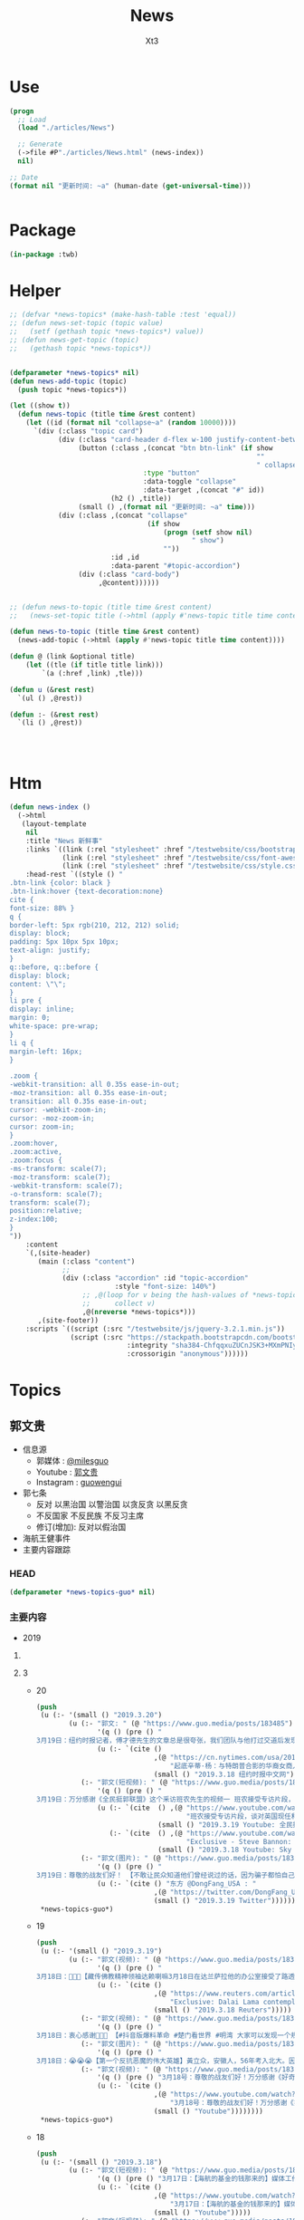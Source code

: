 #+TITLE: News
#+AUTHOR: Xt3


* Use
#+BEGIN_SRC lisp
(progn
  ;; Load
  (load "./articles/News")

  ;; Generate
  (->file #P"./articles/News.html" (news-index))
  nil)

;; Date
(format nil "更新时间: ~a" (human-date (get-universal-time)))


#+END_SRC

* Package
#+BEGIN_SRC lisp :tangle yes
(in-package :twb)
#+END_SRC
* Helper
#+BEGIN_SRC lisp :tangle yes
;; (defvar *news-topics* (make-hash-table :test 'equal))
;; (defun news-set-topic (topic value)
;;   (setf (gethash topic *news-topics*) value))
;; (defun news-get-topic (topic)
;;   (gethash topic *news-topics*))


(defparameter *news-topics* nil)
(defun news-add-topic (topic)
  (push topic *news-topics*))

(let ((show t))
  (defun news-topic (title time &rest content)
    (let ((id (format nil "collapse~a" (random 10000))))
      `(div (:class "topic card")
            (div (:class "card-header d-flex w-100 justify-content-between")
                 (button (:class ,(concat "btn btn-link" (if show
                                                             ""
                                                             " collapsed"))
                                 :type "button"
                                 :data-toggle "collapse"
                                 :data-target ,(concat "#" id))
                         (h2 () ,title))
                 (small () ,(format nil "更新时间: ~a" time)))
            (div (:class ,(concat "collapse"
                                  (if show
                                      (progn (setf show nil)
                                             " show")
                                      ""))
                         :id ,id
                         :data-parent "#topic-accordion")
                 (div (:class "card-body")
                      ,@content))))))


;; (defun news-to-topic (title time &rest content)
;;   (news-set-topic title (->html (apply #'news-topic title time content))))

(defun news-to-topic (title time &rest content)
  (news-add-topic (->html (apply #'news-topic title time content))))

(defun @ (link &optional title)
    (let ((tle (if title title link))) 
        `(a (:href ,link) ,tle)))

(defun u (&rest rest)
  `(ul () ,@rest))

(defun :- (&rest rest)
  `(li () ,@rest))




#+END_SRC
* Htm
#+BEGIN_SRC lisp :tangle yes
(defun news-index ()
  (->html
   (layout-template
    nil
    :title "News 新鲜事"
    :links `((link (:rel "stylesheet" :href "/testwebsite/css/bootstrap.min.css"))
             (link (:rel "stylesheet" :href "/testwebsite/css/font-awesome.min.css"))
             (link (:rel "stylesheet" :href "/testwebsite/css/style.css")))
    :head-rest `((style () "
.btn-link {color: black }
.btn-link:hover {text-decoration:none}
cite {
font-size: 88% }
q {
border-left: 5px rgb(210, 212, 212) solid;
display: block;
padding: 5px 10px 5px 10px;
text-align: justify;
}
q::before, q::before {
display: block;
content: \"\";
}
li pre {
display: inline;
margin: 0;
white-space: pre-wrap;
}
li q {
margin-left: 16px;
}

.zoom {      
-webkit-transition: all 0.35s ease-in-out;    
-moz-transition: all 0.35s ease-in-out;    
transition: all 0.35s ease-in-out;     
cursor: -webkit-zoom-in;      
cursor: -moz-zoom-in;      
cursor: zoom-in;  
}     
.zoom:hover,  
.zoom:active,   
.zoom:focus {
-ms-transform: scale(7);    
-moz-transform: scale(7);  
-webkit-transform: scale(7);  
-o-transform: scale(7);  
transform: scale(7);    
position:relative;      
z-index:100;  
}
"))
    :content
    `(,(site-header)
       (main (:class "content")
             ;; 
             (div (:class "accordion" :id "topic-accordion"
                          :style "font-size: 140%")
                  ;; ,@(loop for v being the hash-values of *news-topics*
                  ;;      collect v)
                  ,@(nreverse *news-topics*)))
       ,(site-footer))
    :scripts `((script (:src "/testwebsite/js/jquery-3.2.1.min.js"))
               (script (:src "https://stackpath.bootstrapcdn.com/bootstrap/4.1.3/js/bootstrap.min.js"
                             :integrity "sha384-ChfqqxuZUCnJSK3+MXmPNIyE6ZbWh2IMqE241rYiqJxyMiZ6OW/JmZQ5stwEULTy"
                             :crossorigin "anonymous"))))))
#+END_SRC
* Topics
** 郭文贵
- 信息源
  - 郭媒体 : [[https://www.guo.media/milesguo][@milesguo]]
  - Youtube : [[https://www.youtube.com/channel/UCO3pO3ykAUybrjv3RBbXEHw/featured][郭文贵]]
  - Instagram : [[https://www.instagram.com/guowengui/][guowengui]] 
- 郭七条
  - 反对 以黑治国 以警治国 以贪反贪 以黑反贪
  - 不反国家 不反民族 不反习主席
  - 修订(增加): 反对以假治国
- 海航王健事件
- 主要内容跟踪
*** HEAD
#+BEGIN_SRC lisp :tangle yes
(defparameter *news-topics-guo* nil)  
#+END_SRC

*** 主要内容
- 2019
**** COMMENT Template
- 1
  #+BEGIN_SRC lisp :tangle yes
(push
 (u (:- '(small () "2019..")
        (u (:- "视频: " (@ "" "")
               '(small () "")
               (u (:- '(pre () ""))))
           (:- "郭文: " (@ "")
               '(q () (pre () ""))
               (u (:- '(pre () "")))))))
 ,*news-topics-guo*)
#+END_SRC
**** 3
- 20
  #+BEGIN_SRC lisp :tangle yes
(push
 (u (:- '(small () "2019.3.20")
        (u (:- "郭文: " (@ "https://www.guo.media/posts/183485")
               '(q () (pre () "
3月19日：纽约时报记者，傅才德先生的文章总是很夸张，我们团队与他打过交道后发现这个人很不诚实。 此人与财新杂志胡舒立，及中共，所谓海外华人社团，的关系，及政治立场，非常复杂。 他喜欢危言耸听，一心想搞大新闻。 郭先生在去年在马阿拉哥，再次被至今为止都不知道是谁的神秘力量保护。 成功的躲过了王岐山，孟建柱，孙力军，在哪里布下的陷阱。 相关细节适当时机，我们会公布与众，那时大家会明白辛迪．杨，到底是谁！ 这篇文章将是个大笑话。 一切都是刚刚开始。 媒体组"))
               (u (:- `(cite ()
                             ,(@ "https://cn.nytimes.com/usa/20190318/cindy-yang-trump-donations/"
                                 "起底辛蒂·杨：与特朗普合影的华裔女商人")
                             (small () "2019.3.18 纽约时报中文网")))))
           (:- "郭文(短视频): " (@ "https://www.guo.media/posts/183446")
               '(q () (pre () "
3月19日：万分感谢《全民挺郭联盟》这个釆访班农先生的视频一 班农接受专访片段，谈对英国现任和未来领导人的看法。班农非常有风度，双眼炯炯有神，潇洒的发型，极快的语速，女记者敏捷地提问，班农对答如流。特别是提到博里斯爆减体重，令他跃跃欲试。 中英文字幕。 媒体组y"))
               (u (:- `(cite  () ,(@ "https://www.youtube.com/watch?v=tBePwwDqp78"
                                     "班农接受专访片段，谈对英国现任和未来领导人的看法。班农非常有风度，双眼炯炯有神，潇洒的发型，极快的语速，女记者敏捷地提问，班农对答如流。特别是提到博里斯爆减体重，令他跃跃欲试。 中英文字幕。")
                              (small () "2019.3.19 Youtube: 全民挺郭联盟")))
                  (:- `(cite  () ,(@ "https://www.youtube.com/watch?v=wIo3hGY0pbA"
                                     "Exclusive - Steve Bannon: Mexican border is 'ticking time bomb'")
                              (small () "2019.3.18 Youtube: Sky News")))))
           (:- "郭文(图片): " (@ "https://www.guo.media/posts/183442")
               '(q () (pre () "
3月19日：尊敬的战友们好！ 【不敢让民众知道他们曾经说过的话，因为骗子都怕自己被揭穿： 周恩来1944年在延安的演讲：我们认为欲实行宪政，必须先实行宪改的先决条件。我认为最重要的先决条件有三个：一是保障人民民主自由；二是开放党禁；三是实行地方自治。目前全国人民最迫切需要的自由，是集会结社的自由，是言论出版的自由。】媒体组"))
               (u (:- `(cite () "东方 @DongFang_USA : "
                             ,(@ "https://twitter.com/DongFang_USA/status/1107957160649076736")
                             (small () "2019.3.19 Twitter"))))))))
 ,*news-topics-guo*)
#+END_SRC
- 19
  #+BEGIN_SRC lisp :tangle yes
(push
 (u (:- '(small () "2019.3.19")
        (u (:- "郭文(视频): " (@ "https://www.guo.media/posts/183335")
               '(q () (pre () "
3月18日：🙏🙏🙏【藏传佛教精神领袖达赖喇嘛3月18日在达兰萨拉他的办公室接受了路透社的专访： 他说：将来可能会有两个达赖喇嘛，一个来自这里，一个自由的国家；一个是中国人挑选的，那么就没有人会相信，也没有人会尊重（那个由中国挑选的） 他警告说:任何由中国指定的继任者都不会受到尊重。】（媒体组）"))
               (u (:- `(cite ()
                             ,(@ "https://www.reuters.com/article/us-china-tibet-dalai-lama-exclusive-idUSKCN1QZ1NS"
                                 "Exclusive: Dalai Lama contemplates Chinese gambit after his death")
                             (small () "2019.3.18 Reuters")))))
           (:- "郭文(视频): " (@ "https://www.guo.media/posts/183332")
               '(q () (pre () "
3月18日：衷心感谢🙏🙏🙏 【#抖音版爆料革命 #楚门看世界 #明湾 大家可以发现一个规律，只要胡舒立这个吃人饭不拉人屎，说人话不办人事儿的垃圾出来，那么必定是王岐山要害人了。 胡舒立三板斧 1.这当官儿的女人多，上千个 2.钱多得去了，钱可淹死人 3.侵占罪，神秘资金 她出来咬人说明王岐山要杀人了 为啥你胡舒立不去爆海航呀？】（媒体组）")))
           (:- "郭文(图片): " (@ "https://www.guo.media/posts/183331")
               '(q () (pre () "
3月18日：😭😭😭【第一个反抗恶魔的伟大英雄】黃立众，安徽人，56年考入北大。因在学校散布农村饿死人的谣言，被开除。回家后，看到众多乡亲被饿死，愤而组织中国劳动党，不到3个月发展119人，准备武裝暴動，61年被捕后被枪決。生前曾写詩：饿死千千萬，家家无鼠粮，感时天落泪，悲來风癲狂，大道埋枪炮，羊肠伏虎狼。（媒体组）")))
           (:- "郭文(视频): " (@ "https://www.guo.media/posts/183292")
               '(q () (pre () "3月18号：尊敬的战友们好！万分感谢《好奇的蚂蚁》战友，翻译的班农先生在日本的演讲。一切都是刚刚开始。（媒体组）"))
               (u (:- `(cite ()
                             ,(@ "https://www.youtube.com/watch?v=CUwwkiIfIPI"
                                 "3月18号：尊敬的战友们好！万分感谢《好奇的蚂蚁》战友，翻译的班农先生在日本的演讲。一切都是刚刚开始。（媒体组）")
                             (small () "Youtube"))))))))
 ,*news-topics-guo*)
#+END_SRC
- 18
  #+BEGIN_SRC lisp :tangle yes
(push
 (u (:- '(small () "2019.3.18")
        (u (:- "郭文(短视频): " (@ "https://www.guo.media/posts/183155")
               '(q () (pre () "3月17日：【海航的基金的钱那来的】媒体工作组，感谢明湾战友的制作，一切都是刚刚开始。"))
               (u (:- `(cite ()
                             ,(@ "https://www.youtube.com/watch?v=LVNtNUk7gtk"
                                 "3月17日：【海航的基金的钱那来的】媒体工作组，感谢明湾战友的制作，一切都是刚刚开始。")
                             (small () "Youtube")))))
           (:- "郭文(短视频): " (@ "https://www.guo.media/posts/183155")
               '(q () (pre () "3月17日：【为什么不抓不查海航】媒体工作组，感谢明湾战友的制作。一切都是刚刚开始。"))
               (u (:- `(cite ()
                             ,(@ "https://www.youtube.com/watch?v=MNWajWRR80w"
                                 "3月17日：【为什么不抓不查海航】媒体工作组，感谢明湾战友的制作。一切都是刚刚开始。")
                             (small () "Youtube")))))
           (:- "郭文(短视频): " (@ "https://www.guo.media/posts/183154")
               '(q () (pre () "媒体工作组，感谢明湾战友的制作。一切都是刚刚开始。"))
               (u (:- `(cite ()
                             ,(@ "https://www.youtube.com/watch?v=gaoLfafnguw"
                                 "3月17日：【盗国贼的私生子】媒体工作组，感谢明湾战友的制作。一切都是刚刚开始。")
                             (small () "Youtube")))))
           (:- "郭文(短视频): " (@ "https://www.guo.media/posts/183142")
               '(q () (pre () "
3月17号：我们的媒体组，将最近有关我们国家发生的学校毒食堂事件的所有信息，整理后给了郭先生。郭先生希望战友们能够广泛地在媒体上传播和揭露，这个腐败体制导致的整个社会的道德败坏的本质和真相！ 一切都是刚刚开始。")))
           (:- "郭文(图片): " (@ "https://www.guo.media/posts/183139")
               '(q () (pre () "
3月17号：尊敬的战友好，文贵先生拜请所有的战友们积极在社交媒体上继续揭露海航盗国及王建之死的真相。我向他转达了战友们对他的问候及关心，他说我们都是承担拯救14亿人民的使命与责任的，我们应该全力以赴的去争取最快的时间实现我们的＂喜马拉雅的目标＂只有实现了法治中国，我们才不再活在恐惧中，我们才有资格拥有幸福的家庭，所以我们会战胜一切艰难险阻。一切都是刚刚开始。（王雁萍）"))))))
 ,*news-topics-guo*)
#+END_SRC
- 17
  #+BEGIN_SRC lisp :tangle yes
(push
 (u (:- '(small () "2019.3.17")
        (u (:- "郭文(图片): " (@ "https://www.guo.media/posts/183019")
               '(q () (pre () "
3月16号：尊敬的战友们好，郭先生让我代他转达感谢战友们对他的关心与问候，他一切都好！他拜托战友们要更加积极主动的与盗国贼，欺民贼的战斗，祝战友们周末愉快。一切都是刚刚开始！（王雁萍）")))
           (:- "郭文(短视频): " (@ "https://www.guo.media/posts/183017")
               '(q () (pre () "3月16日：尊敬的战友们周末愉快，一切都是刚刚开始。"))
               (u (:- '(pre () "郭文视频内容: 猴子与狗")))))))
 ,*news-topics-guo*)
#+END_SRC
- 16
  #+BEGIN_SRC lisp :tangle yes
(push
 (u (:- '(small () "2019.3.16")
        (u (:- "郭文(图片): " (@ "https://www.guo.media/posts/182925")
               '(q () (pre () "尊敬的战友们好！这是唐柏桥和耿静诉郭先生的诽谤案被法官最终驳回判决的原件和中文翻译版。一切都是刚刚开始。")))
           (:- "郭文(视频 捐款留言): " (@ "https://www.guo.media/posts/182907")
               '(q () (pre () "3月15日法治基金团队委托郭媒体转达的留言视频！法治基金感谢所有留言和未留言的无数捐赠者！🙏"))
               (u (:- `(cite ()
                             ,(@ "https://www.youtube.com/watch?v=SaBd_tyWo0k"
                                 "3月15日法治基金团队委托郭媒体转达的留言视频！法治基金感谢所有留言和未留言的无数捐赠者！🙏")
                             (small () "Youtube"))))))))
 ,*news-topics-guo*)
#+END_SRC
- 15
  #+BEGIN_SRC lisp :tangle yes
(push
 (u (:- '(small () "2019.3.15")
        (u (:- "郭文(图片): " (@ "https://www.guo.media/posts/182737")
               '(q () (pre () "
尊敬的战友们好！今天的第二个捷报！🔥🔥🔥 “一生倒霉夏业良，谁沾谁败叶宁，两个狼狈为奸的失败者被法律严惩的结果！” 郭先生起诉夏业良后，夏在自己没有律师的情况下，先后两次被法官将他自己写的应诉状发回，要求他重写。近日法庭资料显示，叶宁出任了夏业良的代理律师，🚨但叶宁在佛吉尼亚州是没有律师执业资格的 —— 夏业良还得再花钱在佛州聘请代理和上庭律师！🚨 今天佛州法院发出法庭令，要求被告夏业良在10天之内，必须回复郭先生一方的庭外调查取证要求；同时，法庭警告被告夏业良，如违反此令，将会受到包括缺席判决在内的制裁！郭先生一方必须向法院提交庭外调查取证动议的律师费情况，法院会评审并判处被告夏业良支付！ 夏业良因对郭先生进行造谣、威胁、恐吓和流氓式辱骂而被起诉，现在又被流氓律师叶宁在背后操纵、吹捧。这就是美国法律的伟大！美国法律会让骗子、流氓、披着任何外衣的畜生，显出他狰狞的面目，并得到法律公正的严惩！这就叫法治！🔥🔥🔥 一切都是刚刚开始！！！ 王雁平 代郭先生法务团队发布")))
           (:- "郭文(图片): " (@ "https://www.guo.media/posts/182731")
               '(q () (pre () "
尊敬的战友们好！今天捷报频传！👏👏👏🎯🎯🎯 “多行不义必自毙 —— 唐柏桥、耿静案” 2017年唐柏桥和耿静状告郭先生的诽谤诉讼，今天纽约南区主审法官 John F. Keenan 正式公布了判决结果：联邦法院彻底驳回唐柏桥与耿静的诉讼，并明确要求唐耿二人不能通过修改诉状再次提起诉讼 —— <大家注意，🚨通常情况下，法官是不会作出这种明确要求的！🚨> 主审法官通过这一要求，明确表达了法院的立场：警告唐柏桥和耿静，不要再无理缠诉郭先生，浪费美国的司法资源！🔥🔥🔥 这再次体现了美国法律的公正、公平和严谨！这也恰恰说明了美国法官和法律采取的适用标准，法官和法院是知道这些人是干什么的！也知道这些人之前一直是干什么的，他们现在想干什么！ 正义一定会昭显，这就是法治基金的重要性！2019年，所有CCP走狗和欺民贼在美国的作恶，他们过去几十年一直以来对中国人民的欺骗，美国的法律都会给出公平的审判和结果！ 一切都是刚刚开始！！！ 王雁平 代郭先生法务团队发布🙆🏻‍♀️")))
           (:- "郭文(图片): " (@ "https://www.guo.media/posts/182681")
               '(q () (pre () "
所有过去和CCP合作伤害郭文贵先生，非法在美国操作所谓对郭文贵先生的遣返，以及被“蓝金黄”与CCP合作的任何一个人，都将接受美国法律公平、严厉的惩罚！今年将是对盗国贼、欺民贼、CCP走狗们一步一步走向法律公平审判的重要的一年！一切都是刚刚开始！💪💪💪💪💪💪💪 —— 郭先生法务团队"))
               (u (:- `(cite ()
                             ,(@ "https://cn.wsj.com/articles/美司法部调查特朗普竞选委员会受赠款项是否涉及刘特佐资金-11552520710"
                                 "美司法部调查特朗普竞选委员会受赠款项是否涉及刘特佐资金")
                             (small () "2019.3.14 华尔街日报")))))
         (:- "郭文(视频 捐款留言): " (@ "https://www.guo.media/posts/182680")
             '(q () (pre () "
3月14日法治基金团队委托郭媒体转达的留言视频！法治基金感谢所有留言和未留言的无数捐赠者！🙏"))
             (u (:- `(cite ()
                           ,(@ ""
                               "3月14日法治基金团队委托郭媒体转达的留言视频！法治基金感谢所有留言和未留言的无数捐赠者！🙏")
                           (small () "Youtube"))))))))
 ,*news-topics-guo*)
#+END_SRC
- 14
  #+BEGIN_SRC lisp :tangle yes
(push
 (u (:- '(small () "2019.3.14")
        (u (:- "视频(捐款留言): " (@ "https://www.youtube.com/watch?v=gW9Fn5KZ4Io"
                           "在此衷心的感谢留言的战友们 以及所有匿名的捐赠者们对法治基金的支持 2019年3月13日")
               '(small () "Youtube")))))
 ,*news-topics-guo*)
#+END_SRC
- 13
  #+BEGIN_SRC lisp :tangle yes
(push
 (u (:- '(small () "2019.3.13")
        (u (:- "郭文: " (@ "https://www.guo.media/posts/182438")
               '(q () (pre () "
感谢亲爱的可爱的义工团队翻译组战友们！你们太棒了！精装版今天已经快递给卢比奥议员！一切都是刚刚开始！💪💪💪💪💪💪💪—— 王雁平"))
               (u (:- `(cite () "PDF:"
                             ,(@ "https://www.rubio.senate.gov/public/_cache/files/0acec42a-d4a8-43bd-8608-a3482371f494/262B39A37119D9DCFE023B907F54BF03.02.12.19-final-sbc-project-mic-2025-report.pdf"
                                 "Made in China 2025 and the Future of American Industry.")))
                  (:- `(cite () "战友之声 中文翻译 PDF下载: "
                             ,(@ "https://cdn.discordapp.com/attachments/455062882992914434/547697154332950528/2025.pdf"
                                 "中国制造2025 与 美国产业未来")))))
           (:- "郭文(图片): " (@ "https://www.guo.media/posts/182428")
               '(q () (pre () "
尊敬的战友们好： 3月8日（上周五），PAX（全名Pacific Alliance Asia Opportunity Fund L.P.）第三次试图在Sherry公寓上设立attachment的动议，被法官当庭再次驳回！同时法官提出最后一次面见有关Sherry公寓的证人，因为PAX在失败了的三次尝试中，提供的证据理由被证明是彻底站不住脚的！—— 而且在过去几个月内，PAX已经连续失败了两次！ 往回看所谓的PAX案件和这些人，在背后和海航控制如出一辙 —— 威吓、恐吓、造谣！但是太多的造谣已经被人忘记，同时这些人还在天天说追求正义、要求真相，这种卑鄙可耻的流氓行径一定会受到法律的制裁和惩罚！ 以上信息来自郭先生法律团队")))
           (:- "郭文(图片): " (@ "https://www.guo.media/posts/182422")
               '(q () (pre () "
尊敬的战友们好： 这是郭先生在纽约再次起诉郭宝胜、叶宁、赵岩后，郭先生的律师成功送达郭宝胜的送达凭证。 近期郭宝胜还找了警察报案，说郭先生公布了他的护照信息，警察昨天联系了郭先生的律师，问清楚了情况，了解到是郭宝胜自己把自己的护照信息提交到法院的，民事案件的法律文件在被提交后，是对公众开放的，任何人都能查到！警察和郭先生的律师说，郭宝胜就是在浪费警察的时间！这在美国就是蓄意骚扰警察！ 所有的问题往回看，他们每次公告全都是假的，每次新闻也全都是假的。 对郭宝胜等这些造谣诽谤分子，我们绝不放过任何一个，一定会让他们受到美国最严厉的惩罚！ 以上信息来自郭先生法律团队"))))))
 ,*news-topics-guo*)
#+END_SRC
- 12
  #+BEGIN_SRC lisp :tangle yes
(push
 (u (:- '(small () "2019.3.12")
        (u (:- "郭文: " (@ "https://www.guo.media/posts/182252")
               '(q () (pre () "
尊敬的战友们好🙏🙏🙏🙏🙏🙏🙏🙏🙏：
 
我们每天都会将郭媒体和网络上战友们对郭先生母亲的哀悼和纪念的信息整理，并向郭先生汇报，郭先生每次听到这些信息，都泪如雨下。
 
郭先生和家人都在按中国的习俗为老人家守“三七”，还有“四七”、“五七”、“七七”、“百天”的准备。郭先生让我转达对战友们衷心的感谢和感激。郭先生母亲的丧礼已全部结束，老人家选择了“二月二龙太头”（三八国际妇女节）早上七点十七分，不打扰任何人安详地离去，最美好、最完美地离开了她的亲人，远离了牵挂和思念。
 
虽然老人家是因共产党的迫害而死，但与杨改兰女士相比，她是幸运的；与那些在“以贪反贪、以黑反贪”的政治运动中，被迫害的千万个家庭的母亲、父亲相比，她也是幸运的。郭先生一直以此来衡量母亲的溘逝，让自己更加有战斗力，更坚定摧毁CCP的决心。未来郭先生唯有向母亲报告和回报的，就是在中国真正实现了法治和信仰的自由。
 
一切都已经是过去，最好的对老人的怀念，就是如何面对现在和未来。老人已经得到了亿万战友的祝福和祈祷，这种大恩大德是无法用语言表达的。郭先生将和战友们奋斗到底，实现喜马拉雅，实现一个让我们父母家人没有恐惧的时代，让天下更多父母不再为担忧儿女而逝，思念儿女而丧。
 
战友们，不能只是盗国贼的父母更换器官，利用民生、民命让他们的父母家人长寿和怪寿，而让我们的父母家人早早因恐惧、威胁和思念而挂在了墙上。也希望所有的战友能从郭先生身上的悲剧得到改变，对父母孝敬，更多地尊敬父母，更多地陪伴父母，让每一个老人都能晚年健康、快乐。不要等到父母挂在墙上时，望着遗像痛哭、自责和无可奈何。 
 
郭先生在此恳求战友，大家全力以赴过好自己的生活，陪伴好自己的父母，在安全的情况下为喜马拉雅奋斗。为保护自己的父母家人，为实现自己的理想，更加团结、坚决地与CCP斗争。所以从今日起，请大家不要在网络上讨论任何关于郭先生母亲逝世的事，唯一对老人的思念和尊重，就是与导致她因思念、担心和恐惧而逝去的CCP战斗到底，让所有中国人的母亲不再有这样的悲剧和恐惧。
 
所有战友的关心，已经让郭先生和家人感到很惶恐和无法形容地感激。为了尊重她老人家的隐私和她一贯低调、作为一个普通人的生活方式，以及满足郭先生家人的要求，请所有战友对老人的追思和哀悼，到此为止。并请大家接受郭先生和所有家人对所有追思战友们的回礼，“三叩九拜”。🙇🏻‍♂🙇🏻‍♂🙇🏻‍♂🙇🏻‍♂🙇🏻‍♂🙇🏻‍♀🙇🏻‍♀🙇🏻‍♀🙇🏻‍♀
 
一起都是刚刚开始！
 
以上内容为郭先生口述，王雁平整理
2019年3月11日 
 
"))
               (u (:- `(cite ()
                             ,(@ "https://www.youtube.com/watch?v=yrdwRkE3vas&feature=youtu.be"
                                 "3/10/2019 特别节目（第三天）：CCP阻挡不了人们自发的各种各样的悼念；战友们悄悄在盘古门口放白色鲜花悼念。")
                             (small () "Youtube")))
                  (:- `(cite ()
                             ,(@ "https://www.youtube.com/watch?v=3juiMmoJ5Tk&feature=youtu.be"
                                 "2019年3月10日：追思郭之慈母——【 佛说阿弥陀经】第三日，以此三日经文为伟大的郭之慈母送行！愿郭之慈母得道多助！仙登极乐！（诵经直播为时1小时，感谢战友们聊天室中悼词！）")
                             (small () "Youtube")))
                  (:- `(cite ()
                             ,(@ "https://www.youtube.com/watch?v=Wvam2k6RSjE&feature=youtu.be"
                                 "战友之声 大卫 慈母安息！为华夏母亲奋斗！ 战友们共勉！")
                             (small () "Youtube")))
                  (:- `(cite ()
                             ,(@ "https://www.youtube.com/watch?v=AumkPoLuAtg&feature=youtu.be"
                                 "谁之殇 英雄流血又流泪 （墙内战友制作）")
                             (small () "Youtube")))
                  (:- `(cite ()
                             ,(@ "https://www.youtube.com/watch?v=2MEJRlZsKOw&feature=youtu.be"
                                 "3/9/2019 特别节目（第二天）：班农在日本共同社演讲悼念文贵先生母亲；墙内大量不能公开发声的体制内外战友发私信表达悼念之情。。。")
                             (small () "Youtube")))
                  (:- `(cite ()
                             ,(@ "https://www.youtube.com/watch?v=q0oqSmicB28&feature=youtu.be"
                                 "曹長青发文感叹郭文贵丧母之痛")
                             (small () "Youtube")))
                  (:- `(cite ()
                             ,(@ "https://www.youtube.com/watch?v=4kD4wWojlJY&feature=youtu.be"
                                 "面具先生--郭奶奶一路走好 我知道你在西方极乐世界看着我们🙏🙏🙏🙏🙏🙏🙏🙏🙏 我会用我的一切 灭掉这个带给所有中国老百姓苦难的共产党🙏🙏🙏🙏🙏🙏🙏🙏🙏")
                             (small () "Youtube"))))))))
 ,*news-topics-guo*)
#+END_SRC
- 9
  #+BEGIN_SRC lisp :tangle yes
(push
 (u (:- '(small () "2019.3.9")
        (u (:- "郭文(图片 王雁平): " (@ "https://www.guo.media/posts/181535")))))
 ,*news-topics-guo*)
#+END_SRC
- 8
  #+BEGIN_SRC lisp :tangle yes
(push
 (u (:- '(small () "2019.3.8")
        (u (:- "郭文: " (@ "https://www.guo.media/posts/180977")
               '(q () (pre () "
3月7日： 尊敬的战友们好！🙏🙏🙏🙏🙏🙏🙏🙏🙏 我母亲因得知我哥哥再次被盗国贼．CCP非法关监狱的真相及消息后．因悲伤过度而脑血拴！ 紧急抢救无效！ 于2017年农历二月初二早晨7点17分 病逝于医院！ 从即日起文贵将按中国传统在家守孝三期．守孝期间文贵不在看．用．手机！ 愿万佛万神保佑我们所有人的父母平安健康！ 文贵拜上🙏🙏🙏🙏🙏🙏🙏🙏🙏")))
           (:- "郭文(图片): " (@ "https://www.guo.media/posts/180928")
               '(q () (pre () "3月7日：万万分感谢你们．亲爱的战友们！一切都是刚刚开始！🙏🙏🙏🙏🙏🙏🙏🙏🙏")))
           (:- "郭文(图片): " (@ "https://www.guo.media/posts/180904")
               '(q () (pre () "
衷心感谢伟大战友们的支持！这是今天刚刚收到的捐款支票！法治基金不会辜负大家的期望！一切都是刚刚开始。")))
           (:- "郭文(视频 报平安): " (@ "https://www.guo.media/posts/180869")
               '(q () (pre () "
3月7号：尊敬的战友好！文贵向大家报平安视频！由于我母亲得知我哥被关在监狱的消息．而脑捨紧急住院！ 所以文贵这几天会很少发郭文．以及不能及时回答战友们私信的问题！共产党不仅杀了我弟弟．关押了我俩个兄弟！抓捕了我全家……几百个同事……他们正在使用他们的最毒的一招．制造压力威胁家人……但是文贵不会放弃……也更不会妥协．这是上天在考验我们！虽然无比痛苦😖！但我能坚持的住……🙏🙏🙏🙏🙏🙏🙏🙏🙏请大家原谅！但愿所有的战友都能多陪陪父母……不要留下太多的遗憾！一切都是刚刚开始！"))
               (u (:- `(cite () 
                             ,(@ "https://www.youtube.com/watch?v=8k-zgNYwl2E"
                                 "3月7日文贵报平安视频。因为母亲住院，近期文贵会很少发视频和回答战友们的私信。谢谢大家的理解。")
                             (small () "Youtube")))))
           (:- "郭文(视频 捐款留言): " (@ "https://www.guo.media/posts/180864")
               '(q () (pre () "衷心感谢！不会辜负你们的鼓励和希望！"))))))
 ,*news-topics-guo*)
#+END_SRC
- 7
  #+BEGIN_SRC lisp :tangle yes
(push
 (u (:- '(small () "2019.3.7")
        (u (:- "郭文(图片 捐款留言): " (@ "https://www.guo.media/posts/180688")
               '(q () (pre () "
3月6日：衷(心感谢007及所有支持我们法治基金的战友……法治基金会用结果．与行动．实现目标．实现我们让中国人拥有真正独立与政治之外的以法治国……让我们都活在没有恐惧的我们国家里……一切都是刚刚开始！")))
           (:- "郭文(图片 捐款): " (@ "https://www.guo.media/posts/180605")
               '(q () (pre () "3月6号：法治基金．文贵衷心的感谢，美女战友小百合．为法治基金圈的两比共4千美金！和从昨天到今天很多来自新加坡．和台湾．洛杉矶．战友们捐款．由于文贵这几天有重大事情要忙．不能一一回复．在此表示衷心感谢🙏一切都是刚刚开始！")))
           (:- "郭文: " (@ "https://www.guo.media/posts/180588")
               '(q () (pre () "
3月6日：路德先生这节目真的是太棒了👏👏👏👏👏。战友们的心声都听到了！坚决按战友的意愿完成！执行到底！一切都是刚刚开始！"))
               (u (:- `(cite () ,(@ "https://www.youtube.com/watch?v=HCmXN-d4Y3U"
                                    "3/6/2019 路德时评：重磅来袭，海航请求法庭撤诉起诉郭文贵诽谤案，海航为什么认怂？为什么明白中计了后悔莫及？文贵先生会同意撤诉吗？为什么这是文贵“围点打援”的重大成功？")
                             (small () "Youtube")))))
           (:- "郭文(图片): "
               (@ "https://www.guo.media/posts/180555") " "
               (@ "https://www.guo.media/posts/180554")
               '(q () (pre () "
3月6号：尊敬的战友们好！你们健身了吗！你们往身上泼水了吗！今天的华尔街日报报导的有关海航撒诉的这一重大的消息．请战友们从更高的战略角度上．和历史事实去看两年来的爆料革命．我们已经拒绝了海航通过各种渠道多次要求的撒诉．和解．这一次．同样我们也拒绝了他们要求撒诉！接下来我们还会继续打这个官司，美国的法律系统给了我们继续打一下去的权利！请战友们拭目以待！好戏刚刚登场！……王岐山盗国贼们的傲慢和权倾天下！在美国的公平司法制度面前完全不灵！他们利用在中国一统天下的力量！用权利决定一切．控制媒体．真相．司法系统，这在美国和西方实践是行不通通的！这就是为什么我们要让中国实现真正的依法治国……独立政治之外的法治系统，文贵今天不直播．一切都是刚刚开始！"))
               (u (:- `(cite () ,(@ "https://cn.wsj.com/articles/海航集团计划撤销对流亡商人郭文贵的诽谤诉讼-11551873310?mod=trending_now_1&tesla=y"
                                    "海航集团计划撤销对流亡商人郭文贵的诽谤诉讼")
                             (small () "2019.3.7 华尔街日报"))))))))
 ,*news-topics-guo*)
#+END_SRC
- 6
  #+BEGIN_SRC lisp :tangle yes
(push
 (u (:- '(small () "2019.3.6")
        (u (:- "视频: " (@ "https://www.youtube.com/watch?v=H5yF3Osa8Yc"
                           "3月5号：为什么在两会上说，金正恩拯救了中国？")
               '(small () "Youtube")
               (u (:- '(pre () "欧洲某个金融小国(卢森堡) 欧洲强国  通电话 关于海航  (我: 送电话 打完再收回去 哈哈哈 这才是真正的端到端加密)"))
                  (:- '(pre () "没有持续性   各扫门前雪"))
                  (:- '(pre () "两会 会议纠察组   北朝鲜 金正恩 帮大忙了 拖延了美国加关税  靠金正恩拯救中共 "))
                  (:- '(pre () "农业开放 0关税  又搬起石头砸到人家脚上 疼的还是老百姓"))
                  (:- '(pre () "金正恩 火车"))
                  (:- '(pre () "周永康 石油钱 -> 王岐山名下"))
                  (:- `(cite () "大卫小哥 YouTube频道 加不上 : "
                             ,(@ "https://www.youtube.com/channel/UCq5haQKrVHnCQ84YmyBn4KA")))
                  (:- '(pre () "祈福"))
                  (:- '(pre () "捐款留言 感谢 每个会看 会留下来   捐款 一定量力而行")))))))
 ,*news-topics-guo*)
#+END_SRC
- 5
  #+BEGIN_SRC lisp :tangle yes
(push
 (u (:- '(small () "2019.3.5")
        (u (:- "郭文(图片): " (@ "https://www.guo.media/posts/180351")
               '(q () (pre () "
3月5日：刚刚的与某国家的司法机构开了一个视频会！帮他们了解有关贯军．和刘呈杰及海航的一些具体的信息．让我非常惊讶😦他们的调查和了解是如此的仔细和深入。这同时我也非常的感慨……我们开始爆料两年……我们中国人来看热闹的多的吓人……用心负责深入调查真相的中国人……寥寥无几……而欧美国家却比我们更加严肃认真的进行调查…… 而这些国家认真的仔细程度让文贵非常佩服！由他们调查伤害中国盗国贼事情的真相……真是感觉奇怪又无奈这些人可是中国的盗国贼呀……他们对海航的了解超出了我的想象，这就是将爆料革命战场拉向国外的核心意义所在……一切都是刚刚开始！"))
               (u (:- '(pre () "姚庆 贯君 刘呈杰"))))
           (:- "郭文(图片): " (@ "https://www.guo.media/posts/180265")
               '(q () (pre () "3月4日：＂金正恩先拍桌子走人＂……又让文贵懵对了……咋弄呢咋办呢……欺民贼．民运骗子党．们懵了几十年了……咋一回也没懵对呢……"))
               (u (:- `(cite () "llyzs 🐜 @llyzs : "
                             ,(@ "https://twitter.com/llyzs/status/1102569090386845696")
                             (small () "2019.3.5 Twitter")))))
           (:- "视频: " (@ "https://www.youtube.com/watch?v=EKQZNY15t8o"
                           "2019年3月4日文贵谈10亿欧元支票怎么来的！北京正在进行的两会为什么说2019的64民主全民运动即将来临……")
               '(small () "Youtube")
               (u (:- '(pre () "试直播 看通知是否能受到  骇客有信号干扰"))
                  (:- '(pre () "战友发的信息  注意安全"))
                  (:- '(pre () "听说 两会 很多人 意识到国家风雨飘摇  爆料革命 不是要让国家完蛋 而是要 拯救中国 避免走向灾难 走向不归路"))
                  (:- '(pre () "非洲人都不理解 中共国饭都还没吃饱 却跑去非洲当老大 (我: 就是撒币)"))
                  (:- '(pre () "两会的核心问题 如何避免 经济 国际 自然 人道灾难"))
                  (:- '(pre () "中共自相矛盾"))
                  (:- '(pre () "10亿欧元 钓鱼高手  (我: 那些神经病 歇斯底里 啥都敢说 关键说之前又不先涨涨姿势 想侮辱别人 同时还顺带侮辱自己 我也是佩服了)"))
                  (:- '(pre () "别想去骗 法治基金 的钱"))
                  (:- '(pre () "释大成"))
                  (:- '(pre () "欺民贼"))
                  (:- '(pre () "中共就怕哪天 百姓都上街  两会重大议题 就是 防止经济 重大滑坡  89的那个环境又再一次形成"))
                  (:- '(pre () "祈福"))))
           (:- "郭文(图片): " (@ "https://www.guo.media/posts/180216")
               '(q () (pre () "3月4日：万分感谢您……这位年轻的战友！务必注意安全……听从内心指引．上天的安排！理解体制内的人的一些事情！必竟他们在那个环境拼搏了一辈子．除了被洗脑教育．还有对CCP的恐惧！一切都是刚刚开始！")))
           (:- "郭文(图片): " (@ "https://www.guo.media/posts/180213")
               '(q () (pre () "
3月4日：共产党的智商与对世界文明认知几乎为零．去动物世界海外欺民贼等同！上天是公平公正的……给了他们权力……却拿走了他们做人的基本认知与美好……成为人间烟火……"))
               (u (:- `(cite () "邱岳首 @7k_QYS : "
                             ,(@ "https://twitter.com/7k_QYS/status/1102545872196272128")
                             (small () "2019.3.4 Twitter"))))))))
 ,*news-topics-guo*)
#+END_SRC
- 4
  #+BEGIN_SRC lisp :tangle yes
(push
 (u (:- '(small () "2019.3.4")
        (u (:- "郭文(图片): " (@ "https://www.guo.media/posts/180058")
               '(q () (pre () "
3月3日：干了一整天了……越干越有劲……一点睡意都没有……一直都想直播一下……战友们的留言让我知道我应该万万分小心……勤奋……努力💪……不让大家失望！一切都是刚刚开始！"))
               (u (:- '(pre () "郭文图片: Elliot Broidy 邮件"))))
           (:- "郭文(图片): " (@ "https://www.guo.media/posts/180050")
               '(q () (pre () "
3月3号：3月21号代表CCP的习近平先生将出访欧洲……到意大利梵蒂冈……法国……29号到美国．马阿歌庄园签署中美贸易协议……不包括结构改革……亲爱的战友们你们认为会顺利的发生吗？他将意味着什么呢？一切都是刚刚开始。")))
           (:- "郭文(图片): " (@ "https://www.guo.media/posts/180018")
               '(q () (pre () "3月3日：谢谢您小扎美女！🙏🙏🙏🙏🙏🙏"))
               (u (:- `(cite () "郭文图片: 小札 @suxinPL : "
                             ,(@ "https://twitter.com/suxinPL/status/1102111209468411905")
                             (small () "2019.3.2 Twitter")))))
           (:- "郭文(图片): " (@ "https://www.guo.media/posts/180010")
               '(q () (pre () "
3月3号：看到了一个在公开向法制基．叫板．要求法制基金帮助释大成法师．和国内受害战友的公开信息！请这位朋友好好去看看法制基金捐助方式和帮助救助方式的规则！法制基金不是郭文贵的，是所有的捐款者和14亿中国人的！官方网站上公布的可以资助人的方式你都没有看过．却在为你根本不熟悉的释大成法师以及上百万的战友在国内被威胁来要钱……请问这位战友你为他们做了什么？不要打着帮别人！却事实上来挑战法制基金或者根本就是来骗钱！ 在这里装孙子！ 一切都要按照法治基金的官方规则来办．法治基金是所有中国人的基金！不是哪些人都可以敲诈勒索！也不是给一帮骗捐的所谓的人权贩子们利用各种藉口来利用的！我与释大成法师一直保持多个渠道联系！用不着你吃咸萝卜操太监蛋的心！别只会装孙子！有本事你拿点钱拿出点行动，干点实事，别老是用这种敲诈的手段向别人伸手！ 在这个属于中国人的和所有的捐款者的唯一一个华人干净的地方来耍诈！法治基金与所要支持的对象不需要任何中介！……也不需要任何所谓的你们这些骗捐惯犯失败要饭花子们参与！一切都是刚刚开始！"))
               (u (:- '(pre () "郭文图片: 海风快报 @5xyxh (我: 推文被删了 我搜不到)"))))
           (:- "郭文(视频 报平安): " (@ "https://www.guo.media/posts/180003")
               '(q () (pre () "
3月3号：文贵……报平安直播视频！2019年3月3日金正恩为什么直接回朝鲜为什么要枪毙．偷拍金正恩视频的中国人吗？视频中忘了告诉战友们！正在进行的所有谓的两会，将【以法治中国】为这次会议的重要议题！事实上，他们这都是胡扯霸道，只要共产党不灭根本不存在，事实上中国可能在依法治国。但是这就是我们法制基金所存在的价值和他的重大意义……一切都是刚刚开始！"))
               (u (:- `(cite ()
                             ,(@ "https://www.youtube.com/watch?v=C2dCa-Z9Yxg"
                                 "2019年3月3日金正恩为什么直接回朝鲜为什么要枪毙．偷拍金正恩视频的中国人吗？")
                             (small () "Youtube")))
                  (:- '(pre () "广东 打着郭先生名义 捐钱 骗  房地产开发商"))
                  (:- '(pre () "卖李友材料的"))
                  (:- '(pre () "卖信息的 要厚道"))
                  (:- '(pre () "据悉 南宁偷拍金正恩 是 重大政治事件  上面说 偷拍的人 枪毙都应该  为啥不能拍啊"))
                  (:- '(pre () "两会  知识产权保护  对外援助法  大湾区货币  网络信息管理条例"))
                  (:- '(pre () "党内斗争激烈  爆料革命大家都心照不宣"))
                  (:- '(pre () "岐山同志 又住院了 出来后 精神大好 脾气暴躁  大骂 人家洗钱打他名义 让他背后锅 (我: 787谁的 飞行记录上的都谁家人 呵呵)"))
                  (:- '(pre () "经济 政协有人敢提经济问题 P2P 问钱去哪了  GDP到底多少"))
                  (:- '(pre () "内外呼应 炖王八 炖熟了 才能掀锅"))
                  (:- '(pre () "祈福"))))
           (:- "郭文(短视频 捐款留言): " (@ "https://www.guo.media/posts/180002")
               '(q () (pre () "3月3号：衷心的感谢所有的支持发法治基金的战友很多留言！我不能一一的给你回复！法制基金和文贵一定会全力以赴，完成你们的使命，不辜负你们的信任！一切都是刚刚开始！")))
           (:- "郭文(图片): " (@ "https://www.guo.media/posts/179991")
               '(q () (pre () "3月3日：10亿欧元．不可思议……这是真的吗？🥵🥵🥵😆😆😆😇😇😇")))
           (:- "郭文(图片): " (@ "https://www.guo.media/posts/179909")
               '(q () (pre () "3月3：号尊敬的马先生．衷心的感谢您的捐款，你不要为您的表现感到任何的沮丧，事实上不可能每个人都当郭文贵！关键是邪共的势力太大，我们要做好自己关键的关键是不要放弃🙏🙏🙏法治基金会成为您以法报仇！以法正名找回属于自己的尊严．与合法权益．财产的平台！一切都是刚刚开始！"))))))
 ,*news-topics-guo*)
#+END_SRC
- 3
  #+BEGIN_SRC lisp :tangle yes
(push
 (u (:- '(small () "2019.3.3")
        (u (:- "郭文(短视频): " (@ "https://www.guo.media/posts/179813")
               '(q () (pre () "
3月2号：这就是共产党宣传的比爹和娘还亲一的政府．给人民带来的中国梦！和美好生活的向往的结果。事实上，中国绝大部分．山区和边远地区！比这个还恶劣．几年前，我曾去过甘肃，广西，宁夏，西藏．看到山区里的人民比这活得还惨，所以他们才要搞网络控制，不让里面的人知道墙外面的真相。也不让墙外面的人，知道里面发生了什么……一切都是刚刚开始！"))
               (u (:- '(pre () "郭文视频: 山里的穷苦孩子  (我: 贫富差距大不说 看看西部山里孩子的生活学习 就知道 中共没有良知 扶贫就是扯淡)"))))
           (:- "郭文: " (@ "https://www.guo.media/posts/179807")
               '(q () (pre () "3月2号：与战友们分享媳妇刚刚组装的乐高越野赛车！一切都是刚刚开始！"))
               (u (:- `(cite () ""
                             ,(@ "https://shop.lego.com/en-US/product/Rally-Car-42077"
                                 "Rally Car")
                             (small () "Lego shop")))))
           (:- "郭文(照片): " (@ "https://www.guo.media/posts/179799") " " (@ "https://www.guo.media/posts/179798")
               '(q () (pre () "
3月2号：尊敬的战友们好．你们健身了吗？你们往身上泼水了吗？今天直播后又将今天早上没有完成的健身刚刚补上！不能给自己的目标，有任何藉口和理由不去完成世上最糟糕的词就是．放弃！一切都是刚刚开始！")))
           (:- "视频: " (@ "https://www.youtube.com/watch?v=_Tb7a63mqOE"
                           "3月2日直播：郭文贵和Sara、安红女士、路德、邱先生谈话")
               '(small () "Youtube")
               (u (:- '(pre () "惊喜 5人连线直播"))
                  (:- '(pre () "北京开两会 躲 追悼会"))
                  (:- '(pre () "金正恩 火车直接回家 计划都乱了 本来两会要邀请金正恩演讲的 取消了 摊上大事了"))
                  (:- '(pre () "锵锵五人行 风花雪月 爱情 婚姻  \"到女人的心里\" 张爱玲")
                      (u '(pre () "到女人心里的路通过阴道 - 张爱玲 <色戒>")))
                  (:- '(pre () "对爱的理解"))
                  (:- '(pre () "澳大利亚政府 对中共的表态  蓝金黄"))
                  (:- '(pre () "经营夫妻关系  性 钱 新鲜感"))
                  (:- '(pre () "情理并重"))
                  (:- '(pre () "(41:00) 海外 欺民贼 内斗"))
                  (:- '(pre () "(59:30) 越南川金会"))
                  (:- '(pre () "中共 川普赢了中期选举 中共输一百年 川普输了 中共就赢一百年 (我: 哈哈哈 做梦呢 川普输赢 中共都亡 为啥 因为它们不停干坏事啊 你让川普输 让川普难过 不还得动用各种手段去影响嘛 只要你动手了 你就已经输了  在泥沙了 以为要死了 赶紧要爬出去 但是 你越动陷得越深 死的越快  那应该怎么办 不要乱动 叫救命 示好 等人来救你)"))
                  (:- '(pre () "先离场的是 金正恩"))
                  (:- '(pre () "中共干的坏事 都国人买单"))
                  (:- '(pre () "(1:18:30) 日本 GDP  夜总会  中日关系"))
                  (:- '(pre () "(1:24:00) 美国出招"))
                  (:- '(pre () "(1:31:00) 中日谈  日本 跟 中共要啥  中共 又要啥"))
                  (:- '(pre () "兴奋啊 美国一定会报越南之仇"))
                  (:- '(pre () "中共 已经 在 案板上了  只是 怎么切的问题"))
                  (:- '(pre () "对付 共产党的 各国的法律支持  反恐 反黑 国家安全"))
                  (:- '(pre () "学习 美国法律"))
                  (:- '(pre () "是美国人让你赢 让你占便宜 不让的时候 你就完"))
                  (:- '(pre () "罢工 停车不走 去银行取钱  中共就完 中南海都是 骗子 没能人"))
                  (:- '(pre () "中共国经济一塌糊涂"))
                  (:- '(pre () "法治基金 第四权 足够的钱"))
                  (:- '(pre () "川普 见 金正恩 前  就预料到这个结果 但是 不想失去这次机会 仍然去跟他谈"))
                  (:- '(pre () "(2:07:00) 不反对别人反习  反共产党 但99%都是好人 不矛盾   要全世界和中国人民联合一起 反对这个制度  用智慧灭共"))
                  (:- '(pre () "毅力 坚持  平板撑比喻  知行合一"))
                  (:- '(pre () "波西米亚狂想曲 皇后乐队 : 试着看清身边所有的人 有的人能帮你找到自己 有的只会掏空你的灵魂"))
                  (:- '(pre () "爆料革命 不需要任何人评价 包括我们自己  一切看结果  中共是否被灭 国人过上有法治的生活?  华人在世界上的形象是否改变?"))
                  (:- '(pre () "猪的文化  猪圈"))
                  (:- '(pre () "(2:38:00) 郭先生 理想追求  家人可以不参与 但不能有一句话反对  如果忘掉八弟的死 家人的遭遇 那就不配当一个人 "))
                  (:- '(pre () "老朋友 到纽约 相见  当说客"))
                  (:- '(pre () "勇气 无私"))
                  (:- '(pre () "(2:50:30) 郭先生的调查团队 发现 王健先生 在 法国的一个保险箱"))
                  (:- '(pre () "郭先生 掌握的王健之死的信息 连10%都没拿出来"))
                  (:- '(pre () "(2:56:50) 捐款留言"))
                  (:- '(pre () "祈福"))
                  (:- '(pre () "谢谢"))))
           (:- "郭文(短视频): " (@ "https://www.guo.media/posts/179739")
               '(q () (pre () "3月2号：尊敬的战友们好！纽约今天下了大雪！非常的漂亮浪漫极了！我正在准备两个小时以后的直播！一切都是刚刚开始！"))
               (u (:- '(pre () "郭文视频: 阳台 纽约飞雪")))))))
 ,*news-topics-guo*)
#+END_SRC
- 2
  #+BEGIN_SRC lisp :tangle yes
(push
 (u (:- '(small () "2019.3.2")
        (u (:- "郭文(照片): " (@ "https://www.guo.media/posts/179616")
               '(q () (pre () "3月1日：看我背后那幅画的里面有谁！"))
               (u (:- '(pre () "画里有 毛"))))
           (:- "郭文(图片): " (@ "https://www.guo.media/posts/179613")
               '(q () (pre () "
3月1号：支票已经收到．衷心的感谢．陈先生．李先生．胡先生．江先生．S N T先生！邓先生．邓女士．曹女士．一切尽在不言中，万分感激！一切都是刚刚开始！")))
           (:- "郭文(报平安 照片 健身): " (@ "https://www.guo.media/posts/179578")
               '(q () (pre () "3月1号．尊敬的战友们好！你们健身了吗！你们我身上泼水了吗！一切都是刚刚开始！")))
           (:- "郭文(图片): " (@ "https://www.guo.media/posts/179568")
               '(q () (pre () "
3月1日尊敬的战友：昨天几乎一整夜的工作，现在刚刚醒来．昨天美国一系列的国会的行动！对我们的爆料革命具有重大影响！世界形势正在巨大的变化中，请国内的战友抓紧休息，文贵稍后再发健身报平安照片！今天没有直播！没有视频！一切都是刚刚开始。"))
               (u (:- '(pre () "Holly Zheng 郑泓  蓝标国际")))))))
 ,*news-topics-guo*)
#+END_SRC
- 1
  #+BEGIN_SRC lisp :tangle yes
(push
 (u (:- '(small () "2019.3.1")
        (u (:- "郭文(短视频): " (@ "https://www.guo.media/posts/179406")
               '(q () (pre () "2月28：政事这小哥你在哪？如果你把豆豆还给我们！我就送你一个乐高遥控车可以吗？请回复！请回复！")))
           (:- "视频: " (@ "https://www.youtube.com/watch?v=mXdOYl7TaA0"
                           "2019年2月28日：文贵报平安谈金正恩谈判的破裂和蓝标公司在美国犯罪的各种信息。")
               '(small () "Youtube")
               (u (:- '(pre () "俯卧撑 撑的装的 墨水抹的 水是浇的"))
                  (:- '(pre () "天机不可泄露"))
                  (:- '(pre () "中岳庙 青城山"))
                  (:- '(pre () "不参与美国政治  但担心 他们的内斗"))
                  (:- '(pre () "越南 川金会 蒙对了  美国没弄明白"))
                  (:- '(pre () "中美贸易 签了协议好 不签也好"))
                  (:- '(pre () "律师  国内也有讲法讲理的 但被中共祸害"))
                  (:- '(pre () "海外反习不反王  给习给中央写报告 总是写 叛国 反习 反共  目的就是 把反盗国贼 变成反习  把习王斗 变成 习郭斗"))
                  (:- '(pre () "都反共 灭共了 还扯反不反习"))
                  (:- '(pre () "起诉 海外那些人"))
                  (:- '(pre () "蓝色光标  私生子女   蓝金黄"))
                  (:- '(pre () "提供信息 蓝标的  Twitt YouTube 被封关 订阅播放数受影响 等的  国内被抓被喝茶的  集体诉讼  赔了郭先生出 赢了大家分"))
                  (:- '(pre () "爆料 哪那么容易  钱 命 上天保佑"))
                  (:- '(pre () "华人形象"))
                  (:- '(pre () "中共圈养国人"))
                  (:- '(pre () "吴仪副总理 聊 中美谈判  忽悠 骗 拖 行贿 威胁 画大饼"))
                  (:- '(pre () "海外 一直被骗 也不发声"))
                  (:- '(pre () "一定不能让中共国最坏的时刻到来"))
                  (:- '(pre () "金正恩 改行程  错过最好机会"))
                  (:- '(pre () "祈福")))))))
 ,*news-topics-guo*)
#+END_SRC

**** 2
#+BEGIN_SRC lisp :tangle yes
(push
 (u (:- (@ "/testwebsite/articles/2019/2/guo-news-201902.html" "2019.2")))
 ,*news-topics-guo*)
#+END_SRC
**** 1
#+BEGIN_SRC lisp :tangle yes
(push
 (u (:- (@ "/testwebsite/articles/2019/1/guo-news-201901.html" "2019.1")))
 ,*news-topics-guo*)
#+END_SRC


**** 2018
***** 12
#+BEGIN_SRC lisp :tangle yes
(push
 (u (:- (@ "/testwebsite/articles/2018/12/guo-news-201812.html" "2018.12")))
 ,*news-topics-guo*)
#+END_SRC

***** 11
#+BEGIN_SRC lisp :tangle yes
(push
 (u (:- (@ "/testwebsite/articles/2018/11/guo-news-201811.html" "2018.11")))
 ,*news-topics-guo*)
#+END_SRC

***** 10
#+BEGIN_SRC lisp :tangle yes
(push
 (u (:- (@ "/testwebsite/articles/2018/10/guo-news-201810.html" "2018.10")))
 ,*news-topics-guo*)

#+END_SRC

**** COMMENT 海航王健之死
#+BEGIN_SRC lisp
(:- "海航王健事件"
        (u (:- "王健之死 与 海航集团背后的真相 发布会"
               (u (:- "时间: 2018年11月20日 美国东部时间 早上10-12点")
                  (:- "地点: 纽约"
                      (@ "https://www.thepierreny.com" "The Pierre Hotel")
                      `(small () (span (:class "badge badge-light" :style "position: absolute;")
                                       ,(@ "https://en.wikipedia.org/wiki/The_Pierre" "Wiki"))))))
           (:- '(small () "2018.11.19")
               (u (:- "郭文: " (@ "https://www.guo.media/posts/147483")
                      '(q () (pre () "
11月18日：律师又要求修改文件．全部加班呢……以法治国．的确让人很累．很花钱．但是我感觉很幸福很开心！因为能让我感觉我是在一个安全的公平的环境里生存！一切都是刚刚开始！")))))
           (:- '(small () "2018.11.18")
               (u (:- "视频: " (@ "https://www.youtube.com/watch?v=D9ggVuylclY"
                                  "2018年11月17日：11月20号的新闻发布会进展报告，遇到了巨大的困难，但是一定会照常进行。"))
                  (:- "郭文(照片和视频): "
                      (@ "https://www.guo.media/posts/147013")
                      ".."
                      (@ "https://www.guo.media/posts/147016")
                      '(q () (pre () "
11月17日：凯琳在为她们翻译．她们说王健百分之百的是没有自拍．不是……警察封锁了一切真相！威胁人们不要讲话……

11月17日：他来了．她也来了．太不容易了！凯琳正在翻译！")))))
           (:- '(small () "2018.11.16")
               (u (:- "视频: " (@ "https://www.youtube.com/watch?v=cqjWOczCby0" "2018．11月15日：11月20日在纽约举行巜王健之死．海航背后的真相发布会》的正式公告！"))))
           (:- '(small () "2018.11.15")
               (u (:- "郭文: " (@ "https://www.guo.media/posts/145989")
                      '(q () (pre () "
11月14日：尊敬的战友们好！我刚刚收到律师团队的通知！明天中午前才能得到法院最后的批准！ 所以会议是19号还是20号．要等到明天中午12点前才能决定！文贵再次致以万分的歉意！")))
                  (:- "视频: " (@ "https://www.youtube.com/watch?v=0VE05drVdz8"
			                      "2018．11月19号的王健之死的发布会．可能导致股市波动．及其他重大政治事件！要从19号改至20号！"))))
           (:- '(small () "2018.11.6")
               (u (:- "郭文(多条 照片): " (@ "https://www.guo.media/posts/143276")
                      '(q () (pre () "
11月5日：11月19日．将是一个什么样的结果！什么样的情况！一个又一个的威胁向我冲来……我现在收到的劝说！利诱……前所没有！我现在正在向有关人介绍发布会的情况！")))))
           (:- '(small () "2018.11.1")
               (u (:- "郭文: " (@ "https://www.guo.media/posts/141318")
                      '(q () (pre () "
我们是王健先生被杀案的独立调查者．花钱．时间．人力．承担风险最大的调查团队！这个荒唐的王健一人独立的爬墙死！是对全世界人民的智商的侮辱 ... 上神．不会放过一个做恶欺天的人！")))))
           (:- '(small () "2018.10.30")
               "最新法国官方调查结果"
               (u (:- (@ "https://freebeacon.com/national-security/french-court-rules-chinese-tycoon-died-accident/" 
                         "French Court Rules Chinese Tycoon Died in Accident")
                      '(small () "2018.10.30 FreeBeacon"))
                  (:- "中文翻译: " (@ "https://littleantvoice.blogspot.com/2018/10/bill.html?m=1"
                                      "翻译：自由灯塔Bill 法国法院裁定中国大亨死于意外 海航联合创始人王建的死亡之谜")
                      '(small () "2018.10.30 战友之声") )))
           (:- '(small () "2018.10.29")
               (u (:- "郭文: " (@ "https://www.guo.media/posts/140349")
                      '(q () (pre () "
10月28日：关于王健被谋杀……法国阿尼翁地方法法院的判决近日将公布……然后…… 他们一个一个的公布！ 为的就是挑战我们的发布会！ 他们将为他们无知付出巨大代价！ 他们要先下手为强！ 但是他们不了解我们拥有什么样的力量！ 我要的就是这个结果！ 按这样一剧情发展！ 我们将会将发布会变成王岐山的送葬会！天助我也……一切都是刚刚开始！ 我们的新闻发布会将是一场空前的法律大战！反黑反谋杀的大战！目前为止已经有223家世界级的媒体要求参加……我们可能只能允许30家媒体到现场了！有关部门已经正式告知我们！已经获得准确信息！CCP将不惜一切代价！阻止新闻发布会举行！但是我告诉他们！我们即使付出生命的代价都不会放弃！天塌地陷我们也不会放弃！✊️✊️✊️")))
                  (:- "郭文(短视频): " (@ "https://www.guo.media/posts/140293")
                      '(q () (pre () "
10月28日：法国司法部决定．高院和普罗旺死法院里昂法院联合做出一个判决．王健被杀案很多关键的事实否定．并通过法院来坐实建属于自己杀自己．自己找死……法院判决结果！并没有任何证人和杀手在现场！法国版的大连法院审判！一切都是刚刚开始！")))
                  (:- "视频: " (@ "https://www.youtube.com/watch?v=1O8D-gWQD7o"
                                  "战友之声 20181028 郭文贵直播（完整版） 中美将进入全面金融贸易战 新疆集中营问题将得到国际社会的关注，法国内政部被绿了？")
                      (u (:- '(pre () "(32:00) 王健之死的进展 法国新的调查报告 中共为掩盖事实的无耻行径 法国蓝金黄的程度可见一斑"))
                         (:- '(pre () "(46:50) 官方人说: 孟宏伟被抓 很大程度上与王健之死有关 因为孟被抓 好几人中共国人也在法国消失"))
                         (:- '(pre () "(52:00) 王健之死新闻发布会 会 异常的精彩 异常的平淡 也会..."))))))
           (:- '(small () "2018.10.28")
               "郭文: " (@ "https://www.guo.media/posts/140047")
               '(q () (pre () "
10月27日：当我今天看到法国内政部．及关于王健之死调查小组的调查报告．更新版时！我极为的兴奋与激动．似乎我所有担心的事情都发生了！更加印证了．我获得的情报的准确性😹关于王健之死与裴楠楠．王岐山和以及法国的华镔等沉默的力量的勾结！的细节！以及在法国蓝金黄力量的强大！例如其中的很多细节的陈述和前几个月前的调查报告完全相反！我不能一一在此列举！如报告中……（王建之死没有任何人在场……是他自己跳下去的！更不存在助跑．自拍……)😇😇😇这和前几版调查总结和报告．及中国官方．海航的公告……完全相反！这更加坐实了是他们一起谋杀了王健先生！而且对王建先生所见的人名单很多人被剔除……资产转让协议的事情这次报告更详细了！……虽然他们想再一次的瞒天过海……但我深信这又是上天赐给我们的一个大礼物．一切都是刚刚开始！🙏🙏🙏🙏🙏🙏
")))
           (:- '(small () "2018.10.9")
               "郭文: " (@ "https://www.guo.media/posts/134471")
               '(q () (pre () "王岐山已经做了放弃陈峰．和＂必须搞回王健夫人儿子．弟弟王伟的决定！＂而且是要求不惜一切代价不限任何方式！")))))
#+END_SRC
*** 基本
#+BEGIN_SRC lisp :tangle yes
(news-to-topic
 "郭文贵"      ;; (twb::human-date (get-universal-time))
 "2019.03.20 20:15:25"
 (u (:- "信息源"
        (u (:- "郭媒体 : " (@ "https://www.guo.media/milesguo" "@milesguo"))
           (:- "Youtube : " (@ "https://www.youtube.com/channel/UCO3pO3ykAUybrjv3RBbXEHw/featured" "郭文贵"))
           (:- "Instagram : " (@ "https://www.instagram.com/guowengui/" "guowengui"))))
    (:- "郭七条"
        (u (:- "反对 以黑治国 以警治国 以贪反贪 以黑反贪")
           (:- "不反国家 不反民族 不反习主席")
           (:- '(span (:class "badge badge-secondary") "修改增加: ") "反对以假治国")))
    (:- "蓝金黄 3F美国计划")
    (:- "海航 王健之死")
    (:- "蓝色光标")
    (:- "法治基金"
        (u (:- `(cite () "RULE OF LAW FOUNDATION "
                      ,(@ "https://rolfoundation.org")))
           (:- `(cite () "RULE OF LAW SOCIETY "
                      ,(@ "https://rolsociety.org")))
           (:- `(cite () "法治基金常問問題 "
                      ,(@ "https://rolfoundation.org/faq-chinese.php")))))
    (apply #':- "主要内容跟踪" (nreverse *news-topics-guo*))))

#+END_SRC
** 中美
- 2018.10.12 White House National Security Adviser John Bolton
- 2018.10.11 首次 中共国 情报官员 被引渡至 美国 公开受审
- 2018.10.8 美国国务卿 蓬佩奥 访问中共国
- 2018.10.4 美国副总统 彭斯 哈德逊演讲

#+BEGIN_SRC lisp :tangle yes
(news-to-topic
 "中美" ;; (human-date (get-universal-time))
 "2018.12.04 20:10:20"
 (u (:- '(small () "2018.11.30-12.1")
        "G20 (2018 G20 Buenos Aires summit)")
    (:- '(small () "2018.11.14")
        (@ "https://www.washingtontimes.com/news/2018/nov/14/inside-the-ring-remove-chinese-missiles/"
           "Trump demands China remove missiles in the South China Sea")
        '(small () "The Washington Times")
        '(q () (pre () "
The Trump administration is demanding that China remove all advanced missiles deployed on disputed islands in the South China Sea, the first time such a demand has been made public.")))
    (:- '(small () "2018.11.9")
        (@ "https://youtu.be/g3rxjaOPQD4"
           "Economic Security as National Security: A Discussion with Dr. Peter Navarro")
        '(small () "Youtube"))
    (:- '(small () "2018.11.7")
        (@ "https://cn.wsj.com/articles/CN-BGH-20181105071808"
           "美国正式重启对伊制裁 中国入豁免名单")
        '(small () "华尔街日报")
        '(q  () (pre () "周一美国实施了对伊朗石油的禁令，同时对700多家伊朗银行、公司和个人进行了制裁，正式启动了其最大施压行动的第二阶段。但中国、印度、意大利、希腊、日本、韩国、台湾和土耳其得到豁免，可暂时继续进口伊朗原油。"))
        (u (:- '(pre () "(我: 我还以为要豁免中共犯下的一切罪行呢 😝)"))))
    (:- '(small () "2018.11.1")
        "Attorney General Jeff Sessions Announces New Initiative to Combat Chinese Economic Espionage"
        '(small () " -U.S. DOJ : ")
        (@ "https://www.youtube.com/watch?v=zHi1iTjQ_FQ&feature=youtu.be"
           "视频")
        " "
        (@ "https://www.justice.gov/opa/speech/attorney-general-jeff-sessions-announces-new-initiative-combat-chinese-economic-espionage"
           "文本")
        '(q () (pre () "
As the cases I’ve discussed have shown, Chinese economic espionage against the United States has been increasing—and it has been increasing rapidly.

We are here today to say: enough is enough.  We’re not going to take it anymore.

It is unacceptable.  It is time for China to join the community of lawful nations.  International trade has been good for China, but the cheating must stop. And we must have more law enforcement cooperation; China cannot be a safe haven for criminals who run to China when they are in trouble, never to be extradited. China must accept the repatriation of Chinese citizens who break U.S. immigration law and are awaiting return.
...
This Department of Justice—and the Trump administration—have already made our decision: we will not allow our sovereignty to be disrespected, our intellectual property to be stolen, or our people to be robbed of their hard-earned prosperity.  We want fair trade and good relationships based on honest dealing.  We will enforce our laws—and we will protect America’s national interests."))
        (u (:- `(cite () "中文参考: "
                      ,(@ "https://www.voachinese.com/a/chinese-criminal-20181101/4638912.html?utm_source=dlvr.it&utm_medium=twitter"
                          "针对中国经济间谍活动美司法部长宣布新行动")))))
    (:- '(small () "2018.10.26")
        (@ "https://www.state.gov/secretary/remarks/2018/10/286926.htm"
           "Interview With Hugh Hewitt of the Hugh Hewitt Show")
        (u (:- "中文参考: " (@ "https://www.voachinese.com/a/pompeo-china-2018-10-26/4631048.html"
                               "蓬佩奥：中国的每一个挑衅都会得到美国强有力的回应")
               '(small () "2018.10.27 VOA"))))
    (:- '(small () "2018.10.22")
        (@ "https://freebeacon.com/national-security/u-s-warships-transit-taiwan-strait/"
           "U.S. Warships Transit Taiwan Strait")
        '(p () (small () "Two Navy warships transited the Taiwan Strait on Monday in a show of force in Pentagon efforts to push back against China's expansive claims to control waters near the communist mainland.")))
    (:- '(small () "2018.10.12")
        (@ "https://freebeacon.com/national-security/bolton-warns-chinese-military-halt-dangerous-naval-encounters/"
           "Bolton Warns Chinese Military to Halt Dangerous Naval Encounters")
        '(p () (small () "White House National Security Adviser John Bolton says Navy rules allow response to threatening Chinese actions")))
    (:- '(small () "2018.10.11")
        "首次 中共国 情报官员 被引渡至 美国 公开受审"
        (u (:- "源自: "
               (@ "https://www.justice.gov/opa/pr/chinese-intelligence-officer-charged-economic-espionage-involving-theft-trade-secrets-leading"
                  "DOJ: Chinese Intelligence Officer Charged with Economic Espionage Involving Theft of Trade Secrets from Leading U.S. Aviation Companies"))
           (:- "中文参考: " (@ "https://www.bbc.com/zhongwen/simp/world-45819520"
                               "BBC: 涉嫌盗取美国航空业机密　中国籍男子面临“间谍”检控"))
           (:- '(pre () "美司法部: 以经济间谍罪起诉 涉嫌窃取美国航空和航天公司商业机密的 中国情报官员 Xu Yanjun"))
           (:- '(pre () "4.1 在比利时被捕"))
           (:- '(pre () "10.9 被引渡至美国"))
           (:- '(pre () "10.10 起诉书被正式公开"))))
    (:- '(small () "2018.10.8")
        "美国国务卿 蓬佩奥 访问中共国")
    (:- '(small () "2018.10.4")
        "美国副总统 彭斯 哈德逊研究所演讲"
        (u (:- "全文"
               (u (:- "英:" (@ "https://www.whitehouse.gov/briefings-statements/remarks-vice-president-pence-administrations-policy-toward-china/"
                               "Remarks by Vice President Pence on the Administration’s Policy Toward China"))
                  (:- "中:" (@ "https://www.voachinese.com/a/pence-speech-20181004/4600329.html"
                               "彭斯副总统有关美国政府中国政策讲话全文翻译"))))
           (:- "视频(中文同传):" (@ "https://youtu.be/i8DtP3PB-gc"
                                    "彭斯副总统有关美国政府中国政策讲话(中文同传)"))
           (:- "重点 (由于全文 基本上都可以说是重点 所以我只列出一些大意)"
               (u (:- "中共 对外"
                      (u (:- "前所未有的 使用各种手段 影响 美国制度和政策 来获利")
                         (:- "偷盗美国的技术 强迫美企技术转让 利用美国的技术壮大其军事力量")
                         (:- "违背承诺 将南海军事化 同时 侵犯美自由航行的舰只")
                         (:- "债务外交 通过烂贷 获取 经济和军事利益 (我: 最后都肥了各国盗国贼)")
                         (:- "威胁台湾")
                         (:- "干预美国中期选举 影响舆论")
                         (:- "要求某美国大公司公开反对美国关税政策 否则取消其营业执照")
                         (:- "要求合资公司 设立党支部 对决策进行影响 甚至否决")
                         (:- "影响 广播等媒体 记者 大学 研究机构 智库 好莱坞 等等 为其唱赞歌 或 消除负面报道"
                             '(q () (pre () "
说的就是 郭文贵先生去年在 哈德逊的演讲被取消
After you offered to host a speaker Beijing didn’t like, your website suffered a major cyberattack, originating from Shanghai. The Hudson Institute knows better than most that the Chinese Communist Party is trying to undermine academic freedom and the freedom of speech in America today.")))))
                  (:- "中共 对内"
                      (u (:- "人权问题恶化 压迫自己的人民")
                         (:- "成为监视型的国度 监视方法更具侵略性 且 是使用美国的技术做到的")
                         (:- "防火长城 阻碍信息自由交流")
                         (:- "信用评分 将严重的干预和限制人们的生活 (我: 这种超乎法律之上的系统 对于中共国这种国家 极易并滥用)"
                             '(q () (pre () "
And by 2020, China’s rulers aim to implement an Orwellian system premised on controlling virtually every facet of human life — the so-called “Social Credit Score.” In the words of that program’s official blueprint, it will “allow the trustworthy to roam everywhere under heaven, while making it hard for the discredited to take a single step.”")))
                         (:- "限制 宗教发展 下架圣经 烧十字架 打压西藏佛教徒 在新疆监禁百万伊斯兰教信众进行洗脑 (我: 中共打击一切它们不允许的信仰 更限制任何组织的发展 尤其是具有极大凝聚力的宗教)")))
                  (:- "美国 态度"
                      (u (:- "过去几十年 美国帮助中国发展壮大 并期许其走向自由文明 但现在 美国意识到 中共对 民主自由等等承诺 都是空谈")
                         (:- "通过相应行动做出了回应 并 寻求 公平 互惠 尊重主权 关系")
                         (:- "美国优先")
                         (:- "会继续奉行一个中国的政策 但相信台湾对民主的拥抱 为所有的中国人 提供了一条更好的道路 ")
                         (:- "并不希望中共国经济受损 而是希望其繁荣 但希望中共的贸易政策是 自由 互惠 公平  并且 不仅仅停留在嘴上")
                         (:- "应对外国媒体宣传 要求注册外国代理人")
                         (:- "让其停止强迫技术转让 保护美国企业的私人财产的利益")
                         (:- "简化国际开发和融资计划 为外国提供 更透明公正的另一个选择 而不用依赖中共国")
                         (:- "相信会看到 更多的 企业 学者 媒体 等 会在 价钱和价值 间做出更好的选择")
                         (:- "在中共真正改变 而不是打口炮 并对美国表示尊重之前 美国不会放弃或松懈 ")
                         (:- "平等对待"
                             '(q () (pre () "
The great Chinese storyteller Lu Xun often lamented that his country, and he wrote, “has either looked down at foreigners as brutes, or up to them as saints,” but never “as equals.” ")))
                         (:- "长远 (我: 只看自己 认为人不会死 故作死, 你看 要死了吧)"
                             '(q () (pre () "
“Men see only the present, but heaven sees the future.”")))))))))))

#+END_SRC

** COMMENT 中共国
- 孟宏伟
  - 孟宏伟妻子 接受采访
  - 中共 发布信息 说孟宏伟正接受调查
  - 孟宏伟妻子报警 丈夫失踪

#+BEGIN_SRC lisp :tangle yes
(news-to-topic
 "中共国" ;; (human-date (get-universal-time) )
 "2018.10.30 12:02:11"
 (u (:- "事件"
        (u (:- '(small () "2018.10.20")
               "澳门中联办主任 郑晓松 死亡"
               (u (:- '(pre () "郭文贵: 是被杀 他与孟宏伟是好哥们"))
                  (:- '(pre () "中共官方: 中央人民政府驻澳门特别行政区联络办公室主任 郑晓松同志 因患抑郁症 于2018年10月20日晚 在其澳门住所 坠楼身亡")))))
        (u (:- "孟宏伟")))
    (:- "国外"
        (u (:- '(small () "2018.10.26")
               (@ "https://www.cbc.ca/news/politics/mcccallum-china-trade-human-rights-1.4878455"
                  "Canada prepared to stall trade deal with China until its behaviour is 'more reasonable'")
               '(small () "CBC"))))))
#+END_SRC

** 美国
#+BEGIN_SRC lisp :tangle yes
(news-to-topic
 "美国" ;; (human-date (get-universal-time))
 "2019.02.09 19:45:51"
 (u (:- '(small () "2019.2.7") "美国总统 川普 美国时间2月五日晚 在国会 发表 国情咨文演说"
        (u (:- `(cite ()
                      ,(@ "https://www.youtube.com/watch?v=fpf1IYU0poY"
                          "President Trump Delivers the State of the Union Address")
                      (small () "2019.2.5 Youtube : The White House")))
           (:- `(cite ()
                      ,(@ "https://www.youtube.com/watch?v=RwrnbSC32sw"
                          "美国总统特朗普国情咨文特别节目")
                      (small () "2019.2.5 Youtube : 美国之音 (中文同声传译)")))))
    (:- '(small () "2018.11.7") "Midterm elections 2018 美国中期选举"
        '(q () (pre () "
    结果      | Republican 共和党 | Democratic 民主党 |
Senate 参议院 |  Win:  51        |         43       |
House  众议院 |       193        |   Win: 219       |
")))
    (:- '(small () "2018.10.23")
        "德州大学基金 引领 新规则 将从被美国制裁的实体中撤资"
        (u (:- "视频: " (@ "https://www.youtube.com/watch?v=aCdDjXTrgTQ"
                           "Watch CNBC's full interview with Hayman Capital's Kyle Bass"))
           (u (:- `(pre () "中文跟译: " ,(@ "https://www.youtube.com/watch?v=sQ4Yrj6tISw"
                                            "啸天英语读报点评第21期 20181023--郭式隔山打牛亮招CNBC;同步翻译解读Kyle Bass（德州大学基金 UTIMCO)如何带头打击中共并隔空取钱-期限180天！")))))
        (u (:- "相关"
               (u (:- '(samll () "2018.10.23")
                      (@ "https://www.zerohedge.com/news/2018-10-23/kyle-bass-trump-has-strongest-negotiating-position-weve-ever-had-against-china"
                         "Kyle Bass: Trump Has \"Strongest Negotiating Position We've Ever Had\" Against China")
                      (u (:- "中文翻译: " (@ "https://littleantvoice.blogspot.com/2018/10/kyle-bass-trump-has-strongest.html?m=1"
                                             "翻译：凯尔巴斯：特朗普有和中国谈判的最强“筹 码”")))))
               (u (:- '(samll () "2018.10.23")
                      (@ "https://www.bloombergquint.com/markets/university-of-texas-to-impose-new-rules-as-iran-sanctions-loom#gs.cQuj904"
                         "University of Texas Endowment to Impose New Rules for Iran Ties")))))
        (u (:- "补充"
               (u (:- "Kyle Bass"))
               (u (:- "UTIMCO 德州大学基金")))))
    (:- '(small () "2018.10.19")
        (@ "https://www.dni.gov/index.php/newsroom/press-releases/item/1915-joint-statement-from-the-odni-doj-fbi-and-dhs-combating-foreign-influence-in-u-s-elections"
           "Joint Statement from the ODNI, DOJ, FBI and DHS: Combating Foreign Influence in U.S. Elections")
        (u (:- "中文参考: " (@ "https://www.voachinese.com/a/joint-statement-from-odni-doj-fbi-dhs-us-election-20181019/4621623.html?utm_source=dlvr.it&utm_medium=twitter"
                               "美执法部门联合声明 共同对抗外国渗透美国选举"))))
    (:- '(small () "2018.9.26")
        "美国 川普总统 联合国大会演讲"
        (u
         (:- "全文(英文): "
             (@ "https://www.vox.com/2018/9/25/17901082/trump-un-2018-speech-full-text"
                "Read Trump’s speech to the UN General Assembly"))
         (:- "视频(中文字幕): "
             (@ "https://www.youtube.com/watch?v=xm6BnLaFD3I"
                "特朗普在联合国大会的演讲|全程字幕"))
         (:- "视频(VOA中文同传): "
             (@ "https://youtu.be/aw-lwGoeH4A"
                "特朗普总统在73届联合国大会发表讲话"))
         (:- "重点 (我的主观判断 主要是与中美未来相关的): "
             '(q () (pre () "
独立 自主 协作 捍卫自己国民的利益(人民为主人) 尊重各自的文化
We believe that when nations respect the rights of their neighbors, and defend the interests of their people, they can better work together to secure the blessings of safety, prosperity, and peace.
...
I honor the right of every nation in this room to pursue its own customs, beliefs, and traditions. The United States will not tell you how to live or work or worship.
We only ask that you honor our sovereignty in return.


贸易需要公平对等 中共国破坏了规则(倾销 补助 操纵汇率 强迫技术转让 盗窃知识产权 等) 滥用了美国的开放政策 以及当下世贸体制 不能再被容忍 这需要改变
America’s policy of principled realism means we will not be held hostage to old dogmas, discredited ideologies, and so-called experts who have been proven wrong over the years, time and time again.
...
We will no longer tolerate such abuse.
...
America will never apologize for protecting its citizens.
...
I have great respect and affection for my friend, President Xi, but I have made clear our trade imbalance is just not acceptable. China’s market distortions and the way they deal cannot be tolerated.


拒绝全球主义 拥抱爱国主义 (注意 这里并不同于 全球化 globalization, 对爱国主义的概念 中共国人有不同的认知 不能先入为主 )
.. We will never surrender America’s sovereignty to an unelected, unaccountable, global bureaucracy.

America is governed by Americans. We reject the ideology of globalism, and we embrace the doctrine of patriotism.

Around the world, responsible nations must defend against threats to sovereignty not just from global governance, but also from other, new forms of coercion and domination.


外国想再继续干涉美国内政 没门
Here in the Western Hemisphere, we are committed to maintaining our independence from the encroachment of expansionist foreign powers.

It has been the formal policy of our country since President Monroe that we reject the interference of foreign nations in this hemisphere and in our own affairs. The United States has recently strengthened our laws to better screen foreign investments in our country for national security threats, and we welcome cooperation with countries in this region and around the world that wish to do the same. You need to do it for your own protection.


社会主义和共产主义悲剧 主要提到的是委内瑞拉 但是 你懂的
Ultimately, the only long-term solution to the migration crisis is to help people build more hopeful futures in their home countries. Make their countries great again.
...
Virtually everywhere socialism or communism has been tried, it has produced suffering, corruption, and decay. Socialism’s thirst for power leads to expansion, incursion, and oppression. All nations of the world should resist socialism and the misery that it brings to everyone.


对外援助政策转变 非诚勿扰
The United States is the world’s largest giver in the world, by far, of foreign aid. But few give anything to us. That is why we are taking a hard look at U.S. foreign assistance. That will be headed up by Secretary of State Mike Pompeo. We will examine what is working, what is not working, and whether the countries who receive our dollars and our protection also have our interests at heart.

Moving forward, we are only going to give foreign aid to those who respect us and, frankly, are our friends. And we expect other countries to pay their fair share for the cost of their defense.


促进联合国改革 各尽其能 (至少美国暂时不会直接退出了)
The United States is committed to making the United Nations more effective and accountable.
...
Only when each of us does our part and contributes our share can we realize the U.N.’s highest aspirations. We must pursue peace without fear, hope without despair, and security without apology.


同一个世界 同一个问题: 我们想要的的未来是?
It is the question of what kind of world will we leave for our children and what kind of nations they will inherit.
...
Many countries are pursuing their own unique visions, building their own hopeful futures, and chasing their own wonderful dreams of destiny, of legacy, and of a home.

The whole world is richer, humanity is better, because of this beautiful constellation of nations, each very special, each very unique, and each shining brightly in its part of the world.

In each one, we see awesome promise of a people bound together by a shared past and working toward a common future.


美国想要的未来: 坚持一种 自由 独立 法治 家庭 信仰 传统 爱国 和平 安全 的文化, 并捍卫它
As for Americans, we know what kind of future we want for ourselves. We know what kind of a nation America must always be.
...
So together, let us choose a future of patriotism, prosperity, and pride. Let us choose peace and freedom over domination and defeat. And let us come here to this place to stand for our people and their nations, forever strong, forever sovereign, forever just, and forever thankful for the grace and the goodness and the glory of God.
(我: 这段很鼓舞 建议自己去看看)


谢谢 (我: 同时也希望 中国不用再 CCP bless us)
Thank you. God bless you. And God bless the nations of the world.")))))))
#+END_SRC
** 当前关注
- 关注
  - Youbube
    - 路德社
    - 战友之声
#+BEGIN_SRC lisp :tangle yes
(news-to-topic
 "当前关注" ;; (human-date (get-universal-time) )
 "2019.03.11 16:39:50"
 '(p () "这只是部分 我将 增量补充 未来我看了新的视频时 再加入" )
 (u (:- (@ "https://www.youtube.com/channel/UCm3Ysfy0iXhGbIDTNNwLqbQ/featured"
           "路德社")
        '(small () "Youtube"))
    (:- (@ "https://www.youtube.com/channel/UCNKpqIqrErG1a-ydQ0D5dcA/featured"
           "战友之声")
        '(small () "Youtube"))
    (:- (@ "https://www.youtube.com/channel/UCq5haQKrVHnCQ84YmyBn4KA"
           "David大卫")
        '(small () "Youtube"))
    (:- (@ "https://www.youtube.com/channel/UC0JPw1DKfJLj6nbwzUCI7mw"
           "Oz Media")
        '(small () "Youtube"))
    (:- (@ "https://www.youtube.com/channel/UCkU5hWnORzZMZf9SkFmjF6g"
           "木蘭訪談")
        '(small () "Youtube"))
    (:- (@ "https://www.youtube.com/channel/UC66D8Bl3TeNTgyUAG-mcwHg"
           "澳洲新声")
        '(small () "Youtube"))
    (:- (@ "https://www.youtube.com/channel/UCF8iFfXnkbYIUqykN_xpy8g"
           "南十字星")
        '(small () "Youtube"))
    (:- (@ "https://www.youtube.com/channel/UCA3-DEkClR3G1DG1cq8YbeQ"
           "Inty")
        '(small () "Youtube"))
    (:- (@ "https://www.youtube.com/channel/UCQT2Ai7hQMnnvVTGd6GdrOQ"
           "政事直播(政事小哥)")
        '(small () "Youtube"))
    (:- (@ "https://discord.gg/ZhGK3EA"
           "战友之声") 
        '(small () "Discord") )))
#+END_SRC
** 事件
#+BEGIN_SRC lisp :tangle yes
(news-to-topic
 "事件" ;; (human-date (get-universal-time) )
 "2019.03.11 16:23:24"
 (u (:- '(small () "2018.10.4-") " "
        (@ "/testwebsite/articles/2018/10/ChinaTinyChip.html"
           "中共国 供应链 恶意芯片植入 事件") " "
        '(span (:class "badge badge-success") "状态: 未决"))))
#+END_SRC


** 我兔
#+BEGIN_SRC lisp :tangle yes
(news-to-topic
 "我兔" ;; (human-date (get-universal-time) )
 "2019.03.14 20:40:41"
 (u (:- "未来"
        (u (:- '(small () "2019.3.26")
               (@ "https://www.apple.com/apple-events/"
                  "Apple Special Event")
               '(small () " The Steve Jobs Theater in Cupertino. March 25, 2019, at 10:00 a.m."))))
    (:- "思"
        (u (:- "人权"
               (u (:- `(cite () ,(@ "https://www.state.gov/secretary/remarks/2019/03/290320.htm"
                                    "Remarks on the Release of the 2018 Country Reports on Human Rights Practices")
                             (small () "2019.3.13  U.S. Department of State"))
                      (u (:- `(cite () ,(@ "https://www.youtube.com/watch?v=4Pkzo3mf83U"
                                           "Release of the 2018 Country Reports on Human Rights Practices")
                                    (small () "Youtube")))
                         (:- `(cite () ,(@ "https://china.usembassy-china.org.cn/zh/remarks-on-the-release-of-the-2018-country-reports-on-human-rights-practices/"
                                           "发布《2018年度各国人权报告》的讲话")
                                    (small () "2019.3.14 美国驻华大使馆和领事馆")))
                         (:- `(cite () ,(@ "http://www.state.gov/j/drl/rls/hrrpt/humanrightsreport/index.htm?year=2018&dlid=289037"
                                           "Country Reports on Human Rights Practices for 2018 - China (includes Tibet, Hong Kong, and Macau)")
                                    (small () "2019.3.13 U.S. Department of State")))))
                  (:- '(pre () "中共国 有 针对 美国 的人权记录   由于不太规范 很麻烦 顾 感兴趣的自己去搜寻整理吧 我就不浪费时间了"))
                  (:- "我的看法"
                      '(q () (pre () "
美国的人权问题也很严重 不过 世界上就没有完美的国家
对于我来说 中共国的人权问题关乎我的切身利益 所以 更关心

面对已经存在的问题 真正关键的是如何去解决
美国人如何去解决他们的人权问题呢?
在中共国 我们又有什么方法去解决呢?

在中共国 通过 媒体 游行 运动 等 获得社会关注 引发公众 讨论 思考 行动  可行? 如何做呢?
在中共国 游说人大代表 推动立法 这可能吗?

你知道吗 中共国的人权问题 主要就是
政府对自由言论 媒体 社会运动的打压
司法不公 肆意执法 打压人权律师
新疆西藏 宗教信仰的迫害
等等
所以 想要通过正常途径 维护自己的权利 非常困难
这种矛盾 真是很逗  本应维护人权的 却是对人权迫害最严重的

中共国的人权问题恶化的主要因素 就是 中共极权政府(立法 司法 执法 宣传 等 都是它们说了算)
美国的人权问题 他们国内国外都以大大方方的讨论和批评
然而 中共国 国内难以公开自由的讨论 国外谈论就成了干预内政
内部不能制衡 外部的压力也不起作用 
")))))))
    (:- "知"
        (u (:- "5G"
               (@ "https://www.youtube.com/watch?v=GEx_d0SjvS0"
                  "Everything You Need to Know About 5G")
               '(small () "2017.2.6 Youtube"))))
    (:- "视"
        (u (:- '(small () "2019.3.10")
               "埃塞俄比亚客机坠毁"
               (u (:- `(cite () ,(@ "https://cn.nytimes.com/world/20190312/boeing-737-max-which-airlines/"
                                    "哪些航空公司使用波音737 Max执飞航线？")
                             (small () "2019.3.12 纽约时报中文网")))
                  (:- `(cite () ,(@ "https://cn.nytimes.com/business/20190311/boeing-737-max/"
                                    "埃航坠机波音再受质疑，中国航空公司停飞737 Max")
                             (small () "2019.3.11 纽约时报中文网")))
                  (:- `(cite () ,(@ "https://www.bbc.com/zhongwen/simp/world-47517133"
                                    "埃塞俄比亚客机坠毁157人遇难 机上确认有8名中国公民")
                             (small () "2019.3.10 BBC中文")))
                  (:- "其它"
                      (u (:- `(cite ()
                                    ,(@ "https://www.nytimes.com/interactive/2018/12/26/world/asia/lion-air-crash-12-minutes.html"
                                        "In 12 Minutes, Everything Went Wrong - How the pilots of Lion Air Flight 610 lost control.")
                                    (small () "2018.12.26 The New York Times"))))))))
        (u (:- '(small () "2019.3.6")
               "Tim "
               (u (:- `(cite () "Donald J. Trump @realDonaldTrump : "
                             ,(@ "https://twitter.com/realDonaldTrump/status/1105109329290686464")
                             (small () "2019.3.11 Twitter"))
                      '(q () (pre () "
At a recent round table meeting of business executives, & long after formally introducing Tim Cook of Apple, I quickly referred to Tim + Apple as Tim/Apple as an easy way to save time & words. The Fake News was disparagingly all over this, & it became yet another bad Trump story!")))
                  (:- '(pre () "(3.8) 媒体过于娱乐化了 川普总统 说 ”... Tim Apple” 的语境 更可能的意思是 “Tim and Apple”"))
                  (:- `(cite () "(26:50) \".. We apprecite it very much, Tim Apple.\" "
                             ,(@ "https://www.youtube.com/watch?v=b3hT5AUa57A"
                                 "President Trump Participates in an American Workforce Policy Advisory Board Meeting")
                             (small () "2019.3.6 Youtube: The White House")))
                  (:- '(pre () "(3.8) 库克参加的这次会议(美国劳工政策顾问委员会) 是关于美国劳工的 帮助他们提升技能和教育 应对自动化和编程等 新环境"))
                  (:- `(cite () ,(@ "https://www.commerce.gov/sites/default/files/2019-03/AdvisoryBoardGoals.pdf"
                                    "American Workforce Policy Advisory Board Mission and Goals")
                             (small () "PDF: U.S. Department of Commerce")))
                  (:- `(cite () ,(@ "https://www.commerce.gov/americanworker/american-workforce-policy-advisory-board"
                                    "American Workforce Policy Advisory Board")
                             (small () "U.S. Department of Commerce")))
                  (:- `(cite () ,(@ "https://www.whitehouse.gov/pledge-to-americas-workers/"
                                    "Pledge to America’s Workers")
                             (small () "The White House")))
                  (:- `(cite () ,(@ "https://www.whitehouse.gov/presidential-actions/executive-order-establishing-presidents-national-council-american-worker/"
                                    "Executive Order Establishing the President’s National Council for the American Worker")
                             (small () "2018.7.19 The White House")))))))))
#+END_SRC

*** 大卫
#+BEGIN_SRC lisp
(u (:- "中共国崛起-我们伟大的祖国必将征服世界"
       (u (:- "大卫"
              (u (:- `(cite () ,(@ "https://www.youtube.com/watch?v=lkq7bsQcUkU"
                                   "2019/03/17 大卫 直播 第一部分！被攻击！")
                            (small () "Youtube")))
                 (:- `(cite () ,(@ "https://www.youtube.com/watch?v=r1yCk4KLfLA"
                                   "2019/03/17 大卫 直播！ 再雄起！")
                            (small () "Youtube")))
                 (:- `(cite () ,(@ "https://www.youtube.com/watch?v=tlU-VAMNwgs"
                                   "2019/03/18 大卫 一带一路的战略支点和军事野心！")
                            (small () "Youtube")))
                 (:- `(cite () ,(@ "https://www.youtube.com/watch?v=v4xv7nTn0bo"
                                   "2019/03/19 大卫 一带一路的战略支点和军事野心 第二部分")
                            (small () "Youtube")))
                 (:- `(cite () ,(@ "https://www.youtube.com/watch?v=05tElvxujOk&t=185s"
                                   "2019/03/18 大卫 一带一路战略支点和军事野心 之三 思考小结")
                            (small () "Youtube")))))
          (:- "相关"
              (u (:- '(pre () "中铁十二 十七局 工兵"))
                 (:- '(pre () "委内瑞拉 >1200亿"))
                 (:- '(pre () "非洲 安哥拉 KK"))
                 (:- '(pre () "港口 矿产资源 赤道 同步轨道卫星"))
                 (:- '(pre () "国家最高科学技术奖 雷达 反核")))))))
#+END_SRC
